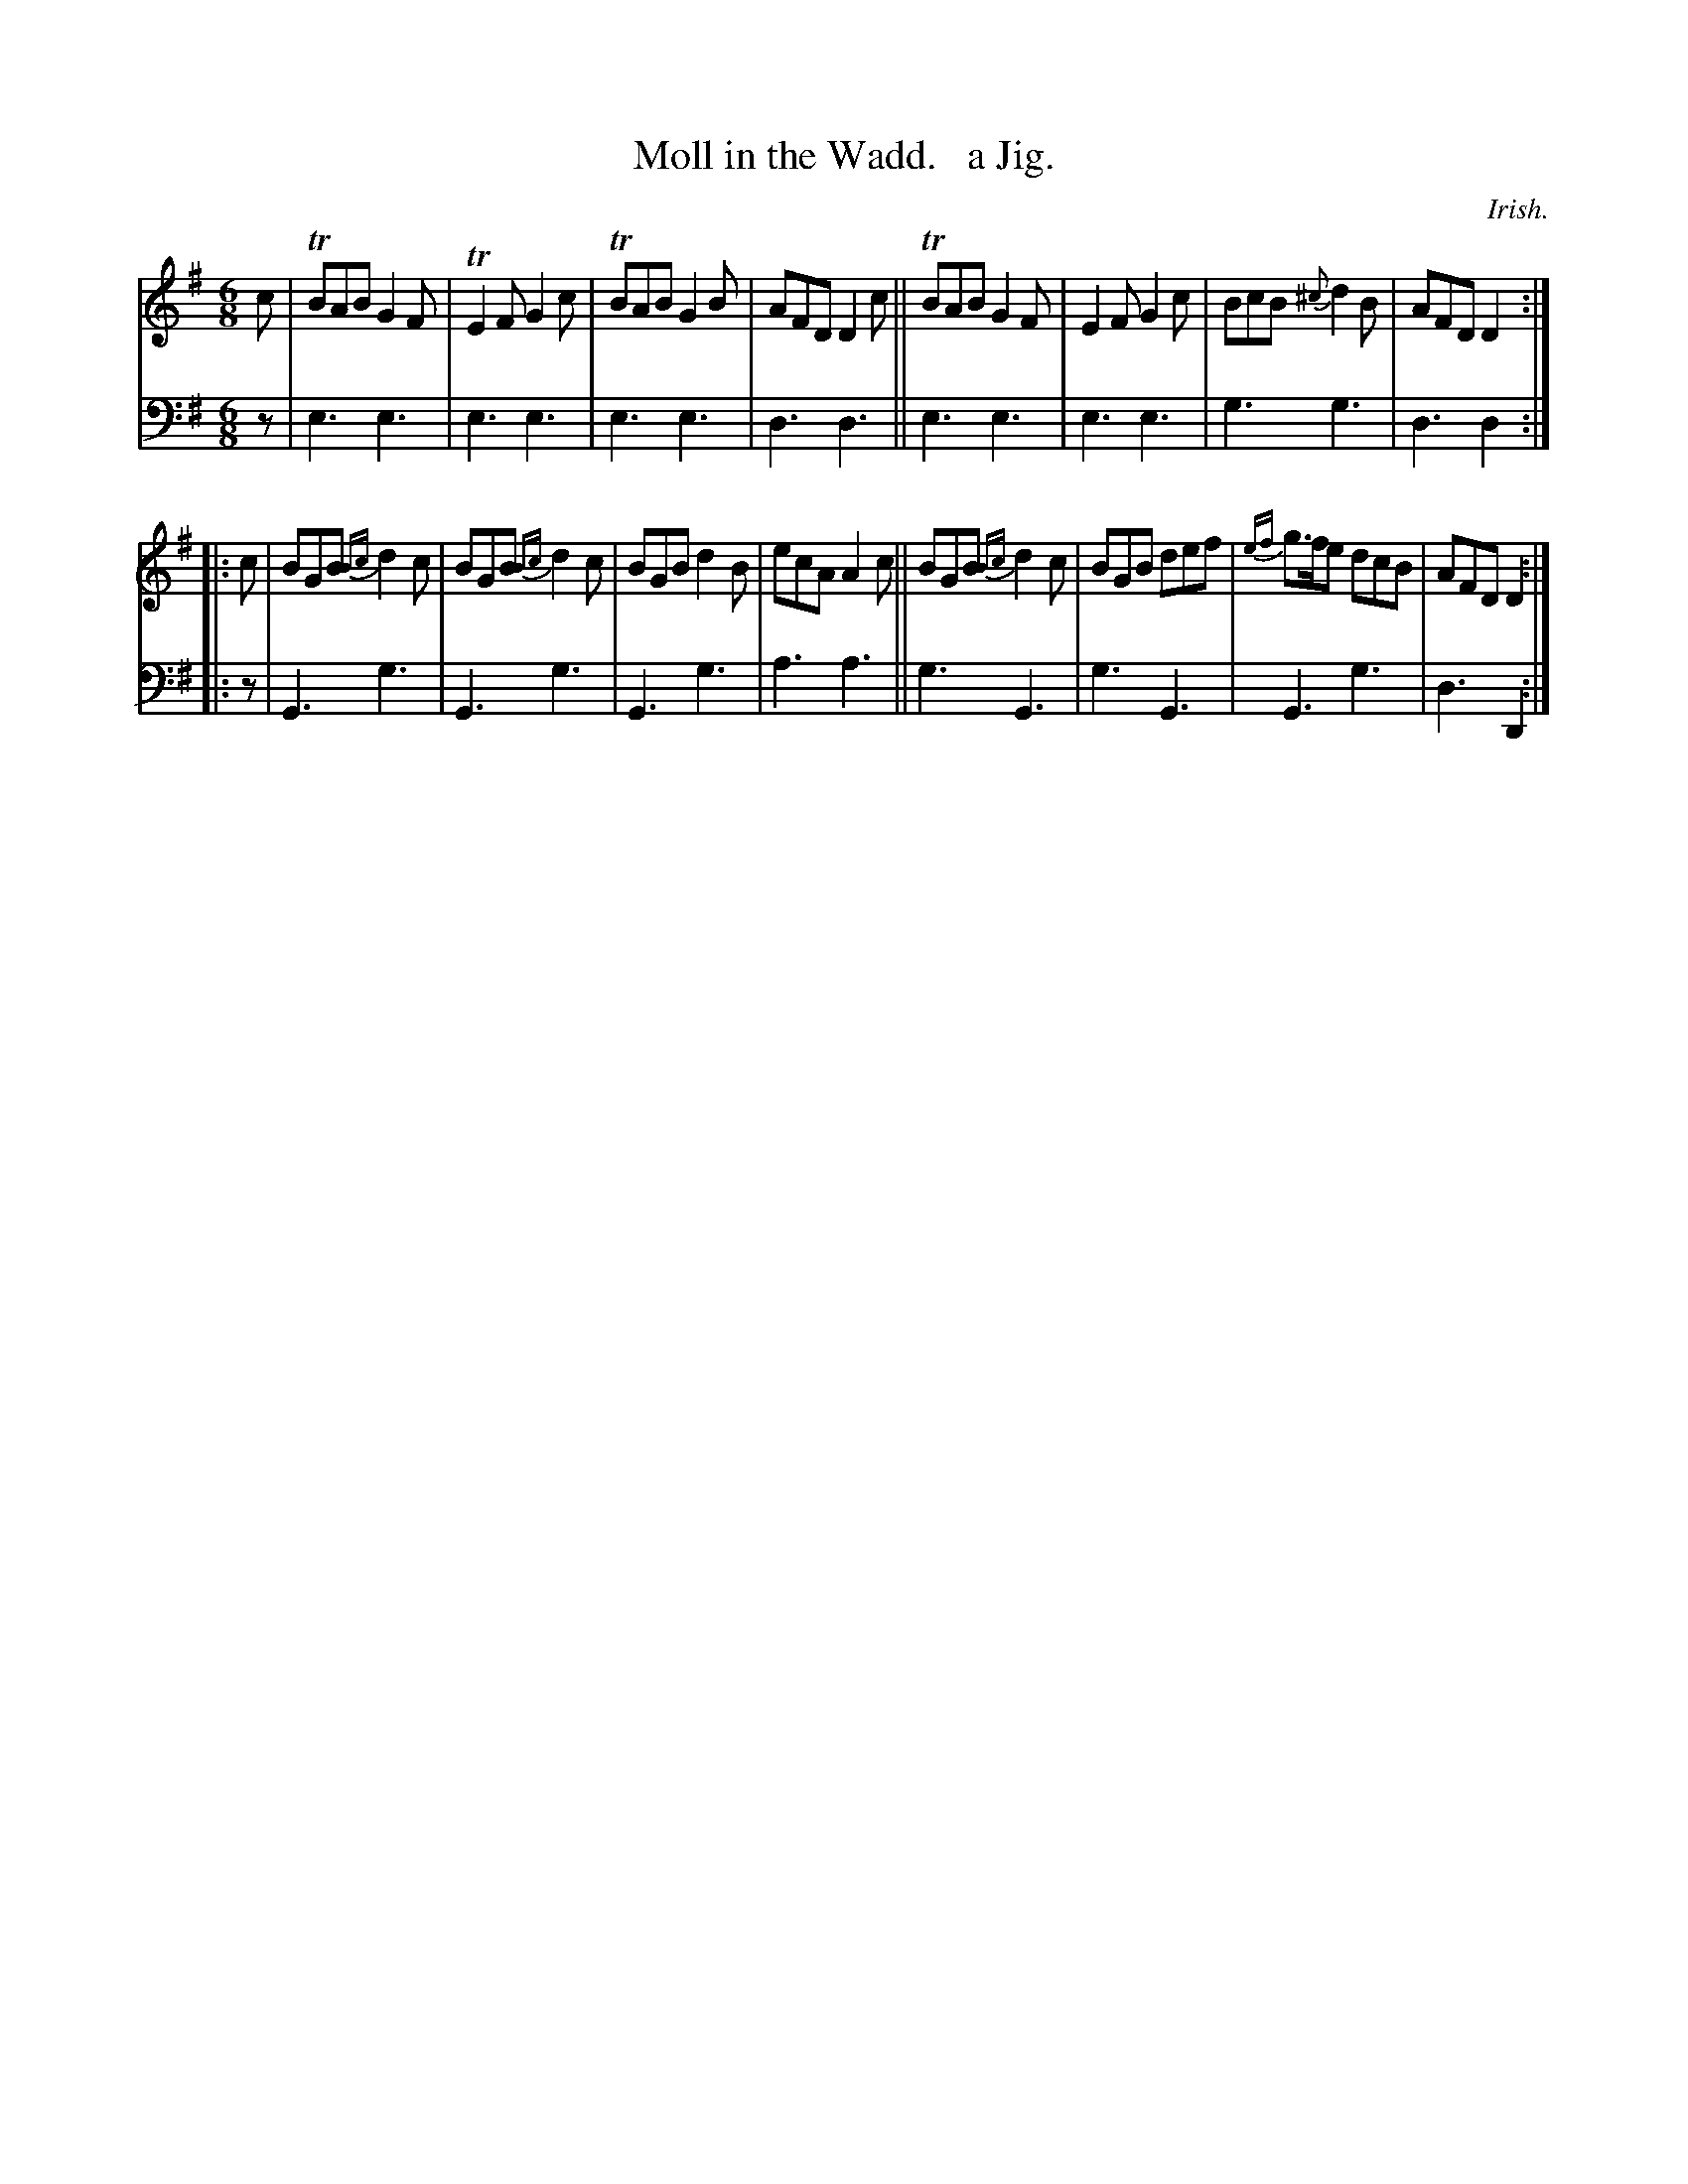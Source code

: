 X: 1181
T: Moll in the Wadd.   a Jig.
O: Irish.
%R: jig
B: Niel Gow & Sons "Complete Repository" v.1 p.18 #1
Z: 2021 John Chambers <jc:trillian.mit.edu>
M: 6/8
L: 1/8
K: Em	% and/or G or Dmix
% - - - - - - - - - -
% Voice 1 formatted for proofreading.
V: 1 staves=2
c |\
TBAB G2F | TE2F G2c | TBAB G2B | AFD D2c ||\
TBAB G2F | E2F G2c | BcB {^c}d2B | AFD D2 :|
|: c |\
BGB {Bc}d2c | BGB {Bc}d2c | BGB d2B | ecA A2c ||\
BGB {Bc}d2c | BGB def | {ef}g>fe dcB | AFD D2 :|
% - - - - - - - - - -
% Voice 2 preserves the book's staff layout.
V: 2 clef=bass middle=d
z | e3 e3 | e3 e3 | e3 e3 | d3 d3 || e3 e3 | e3 e3 | g3 g3 | d3 d2 :|
|: z | G3 g3 | G3 g3 | G3 g3 | a3 a3 || g3 G3 | g3 G3 | G3 g3 | d3 D2 :|
